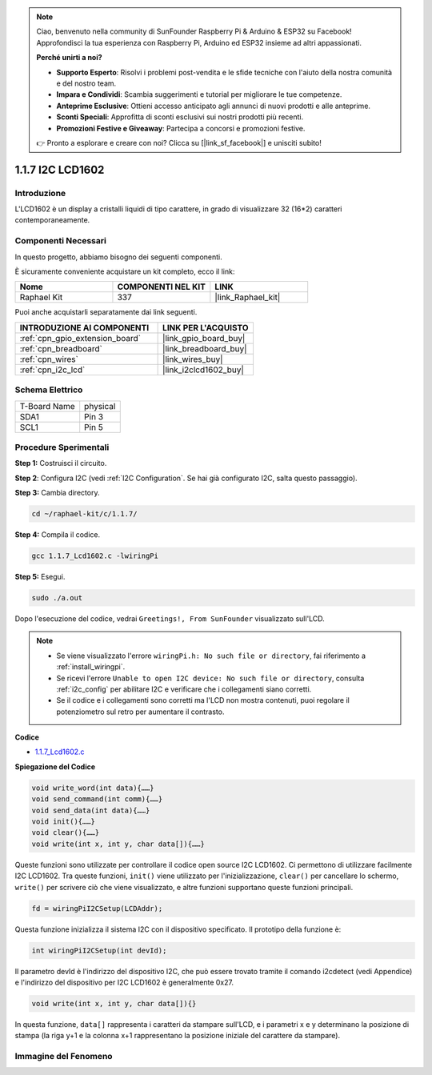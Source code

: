 .. note::

    Ciao, benvenuto nella community di SunFounder Raspberry Pi & Arduino & ESP32 su Facebook! Approfondisci la tua esperienza con Raspberry Pi, Arduino ed ESP32 insieme ad altri appassionati.

    **Perché unirti a noi?**

    - **Supporto Esperto**: Risolvi i problemi post-vendita e le sfide tecniche con l'aiuto della nostra comunità e del nostro team.
    - **Impara e Condividi**: Scambia suggerimenti e tutorial per migliorare le tue competenze.
    - **Anteprime Esclusive**: Ottieni accesso anticipato agli annunci di nuovi prodotti e alle anteprime.
    - **Sconti Speciali**: Approfitta di sconti esclusivi sui nostri prodotti più recenti.
    - **Promozioni Festive e Giveaway**: Partecipa a concorsi e promozioni festive.

    👉 Pronto a esplorare e creare con noi? Clicca su [|link_sf_facebook|] e unisciti subito!

.. _1.1.7_c:

1.1.7 I2C LCD1602
=======================

Introduzione
------------------

L'LCD1602 è un display a cristalli liquidi di tipo carattere, in grado di visualizzare 32 (16*2) caratteri contemporaneamente.

Componenti Necessari
------------------------------

In questo progetto, abbiamo bisogno dei seguenti componenti. 

.. image:: ../img/list_i2c_lcd.png

È sicuramente conveniente acquistare un kit completo, ecco il link: 

.. list-table::
    :widths: 20 20 20
    :header-rows: 1

    *   - Nome	
        - COMPONENTI NEL KIT
        - LINK
    *   - Raphael Kit
        - 337
        - |link_Raphael_kit|

Puoi anche acquistarli separatamente dai link seguenti.

.. list-table::
    :widths: 30 20
    :header-rows: 1

    *   - INTRODUZIONE AI COMPONENTI
        - LINK PER L'ACQUISTO

    *   - :ref:`cpn_gpio_extension_board`
        - |link_gpio_board_buy|
    *   - :ref:`cpn_breadboard`
        - |link_breadboard_buy|
    *   - :ref:`cpn_wires`
        - |link_wires_buy|
    *   - :ref:`cpn_i2c_lcd`
        - |link_i2clcd1602_buy|

Schema Elettrico
---------------------

============ ========
T-Board Name physical
SDA1         Pin 3   
SCL1         Pin 5   
============ ========

.. image:: ../img/schematic_i2c_lcd.png


Procedure Sperimentali
-----------------------------

**Step 1:** Costruisci il circuito.

.. image:: ../img/image96.png


**Step 2**: Configura I2C (vedi :ref:`I2C Configuration`. Se hai già configurato I2C, salta questo passaggio).

**Step 3:** Cambia directory.

.. raw:: html

   <run></run>

.. code-block::

    cd ~/raphael-kit/c/1.1.7/

**Step 4:** Compila il codice.

.. raw:: html

   <run></run>

.. code-block::

    gcc 1.1.7_Lcd1602.c -lwiringPi

**Step 5:** Esegui.

.. raw:: html

   <run></run>

.. code-block::

    sudo ./a.out

Dopo l'esecuzione del codice, vedrai ``Greetings!, From SunFounder`` visualizzato sull'LCD.

.. note::

    * Se viene visualizzato l'errore ``wiringPi.h: No such file or directory``, fai riferimento a :ref:`install_wiringpi`.
    * Se ricevi l'errore ``Unable to open I2C device: No such file or directory``, consulta :ref:`i2c_config` per abilitare I2C e verificare che i collegamenti siano corretti.
    * Se il codice e i collegamenti sono corretti ma l'LCD non mostra contenuti, puoi regolare il potenziometro sul retro per aumentare il contrasto.

**Codice**

* `1.1.7_Lcd1602.c <https://github.com/sunfounder/raphael-kit/blob/master/c/1.1.7/1.1.7_Lcd1602.c>`_

**Spiegazione del Codice**

.. code-block::

    void write_word(int data){……}
    void send_command(int comm){……}
    void send_data(int data){……}
    void init(){……}
    void clear(){……}
    void write(int x, int y, char data[]){……}

Queste funzioni sono utilizzate per controllare il codice open source I2C LCD1602. Ci permettono di utilizzare facilmente I2C LCD1602.
Tra queste funzioni, ``init()`` viene utilizzato per l'inizializzazione, ``clear()`` per cancellare lo schermo, ``write()`` per scrivere ciò che viene visualizzato, e altre funzioni supportano queste funzioni principali.

.. code-block:: c

    fd = wiringPiI2CSetup(LCDAddr);

Questa funzione inizializza il sistema I2C con il dispositivo specificato. Il prototipo della funzione è:

.. code-block:: c

    int wiringPiI2CSetup(int devId);

Il parametro devId è l'indirizzo del dispositivo I2C, che può essere trovato tramite il comando i2cdetect (vedi Appendice) e l'indirizzo del dispositivo per I2C LCD1602 è generalmente 0x27.

.. code-block:: c

    void write(int x, int y, char data[]){}

In questa funzione, ``data[]`` rappresenta i caratteri da stampare sull'LCD, e i parametri x e y determinano la posizione di stampa (la riga y+1 e la colonna x+1 rappresentano la posizione iniziale del carattere da stampare).

Immagine del Fenomeno
--------------------------

.. image:: ../img/image97.jpeg

